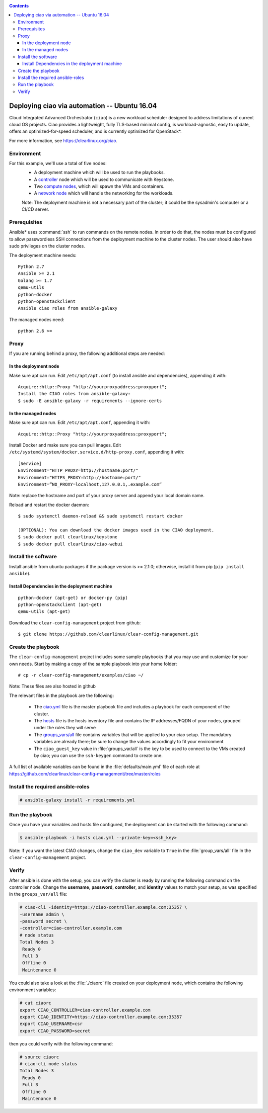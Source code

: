 .. _ciao-deploy:

.. contents::

Deploying ciao via automation -- Ubuntu 16.04
#############################################

Cloud Integrated Advanced Orchestrator (``ciao``) is a new workload
scheduler designed to address limitations of current cloud OS projects.
Ciao provides a lightweight, fully TLS-based minimal config, is
workload-agnostic, easy to update, offers an optimized-for-speed
scheduler, and is currently optimized for OpenStack*.

For more information, see https://clearlinux.org/ciao.

Environment
===========

For this example, we'll use a total of five nodes:
 - A deployment machine which will be used to run the playbooks.
 - A `controller`_ node which will be used to communicate with Keystone.
 - Two `compute nodes`_, which will spawn the VMs and containers.
 - A `network node`_ which will handle the networking for the workloads.

 Note: The deployment machine is not a necessary part of the cluster; it could be
 the sysadmin's computer or a CI/CD server.

.. _prerequisites:

Prerequisites
=============

Ansible* uses :command:`ssh` to run commands on the remote nodes. In 
order to do that, the nodes must be configured to allow passwordless SSH 
connections from the deployment machine to the cluster nodes. The user 
should also have sudo privileges on the cluster nodes.

The deployment machine needs::

  Python 2.7
  Ansible >= 2.1
  Golang >= 1.7
  qemu-utils
  python-docker
  python-openstackclient
  Ansible ciao roles from ansible-galaxy

The managed nodes need::
  
  python 2.6 >=


Proxy
=====

If you are running behind a proxy, the following additional steps are needed:

In the deployment node
----------------------

Make sure apt can run. Edit ``/etc/apt/apt.conf`` (to install ansible and 
dependencies), appending it with::

  Acquire::http::Proxy "http://yourproxyaddress:proxyport";
  Install the CIAO roles from ansible-galaxy:
  $ sudo -E ansible-galaxy -r requirements --ignore-certs

In the managed nodes
--------------------

Make sure apt can run. Edit ``/etc/apt/apt.conf``, appending it with::

  Acquire::http::Proxy "http://yourproxyaddress:proxyport";
  
Install Docker and make sure you can pull images. Edit 
``/etc/systemd/system/docker.service.d/http-proxy.conf``, appending it 
with::

  [Service]
  Environment="HTTP_PROXY=http://hostname:port/"
  Environment="HTTPS_PROXY=http://hostname:port/"
  Environment=”NO_PROXY=localhost,127.0.0.1,.example.com”

Note: replace the hostname and port of your proxy server and append your local domain name.

Reload and restart the docker daemon::

  $ sudo systemctl daemon-reload && sudo systemctl restart docker

  (OPTIONAL): You can download the docker images used in the CIAO deployment.
  $ sudo docker pull clearlinux/keystone
  $ sudo docker pull clearlinux/ciao-webui


Install the software
====================

Install ansible from ubuntu packages if the package version is >= 2.1.0; 
otherwise, install it from pip (``pip install ansible``).

Install Dependencies in the deployment machine
----------------------------------------------

::

  python-docker (apt-get) or docker-py (pip)
  python-openstackclient (apt-get)
  qemu-utils (apt-get)

Download the ``clear-config-management`` project from github::

  $ git clone https://github.com/clearlinux/clear-config-management.git


Create the playbook
===================

The ``clear-config-management`` project includes some sample playbooks that 
you may use and customize for your own needs. Start by making a copy of the 
sample playbook into your home folder::

  # cp -r clear-config-management/examples/ciao ~/


Note: These files are also hosted in github

The relevant files in the playbook are the following:

  * The `ciao.yml`_ file is the master playbook file and includes a playbook
    for each component of the cluster.

  * The `hosts`_ file is the hosts inventory file and contains the IP
    addresses/FQDN of your nodes, grouped under the roles they will serve

  * The `groups_vars/all`_ file contains variables that will be applied
    to your ciao setup. The mandatory variables are already there; be
    sure to change the values accordingly to fit your environment

  * The ``ciao_guest_key`` value in :file:`groups_var/all` is the key 
    to be used to connect to the VMs created by ciao; you can use the 
    ``ssh-keygen`` command to create one.

A full list of available variables can be found in the :file:`defaults/main.yml` 
file of each role at https://github.com/clearlinux/clear-config-management/tree/master/roles


Install the required ansible-roles
==================================

.. code-block:: console

   # ansible-galaxy install -r requirements.yml


Run the playbook
================

Once you have your variables and hosts file configured, the deployment can
be started with the following command:

.. code-block:: console

   $ ansible-playbook -i hosts ciao.yml --private-key=<ssh_key>

Note: If you want the latest CIAO changes, change the  ``ciao_dev`` 
variable to ``True`` in the :file:`group_vars/all` file In the 
``clear-config-management`` project.


Verify
======

After ansible is done with the setup, you can verify the cluster is ready
by running the following command on the controller node. Change the **username**,
**password**, **controller**, and **identity** values to match your setup, as
was specified in the ``groups_var/all`` file:

.. code-block:: console

   # ciao-cli -identity=https://ciao-controller.example.com:35357 \
   -username admin \ 
   -password secret \ 
   -controller=ciao-controller.example.com 
   # node status
   Total Nodes 3
    Ready 0
    Full 3
    Offline 0
    Maintenance 0

You could also take a look at the :file:`./ciaorc` file created on your
deployment node, which contains the following environment variables:

.. code-block:: console

   # cat ciaorc
   export CIAO_CONTROLLER=ciao-controller.example.com
   export CIAO_IDENTITY=https://ciao-controller.example.com:35357
   export CIAO_USERNAME=csr
   export CIAO_PASSWORD=secret

then you could verify with the following command:

.. code-block:: console

   # source ciaorc
   # ciao-cli node status
   Total Nodes 3
    Ready 0
    Full 3
    Offline 0
    Maintenance 0

.. _controller: https://github.com/01org/ciao/tree/master/ciao-controller
.. _compute nodes: https://github.com/01org/ciao/tree/master/ciao-launcher
.. _network node: https://github.com/01org/ciao/tree/master/ciao-launcher
.. _ciao.yml: https://github.com/clearlinux/clear-config-management/blob/master/examples/ciao/ciao.yml
.. _hosts: https://github.com/clearlinux/clear-config-management/blob/master/examples/ciao/hosts
.. _groups_vars/all: https://github.com/clearlinux/clear-config-management/blob/master/examples/ciao/group_vars/all
.. _github: https://github.com/clearlinux/clear-config-management/tree/master/examples/ciao
